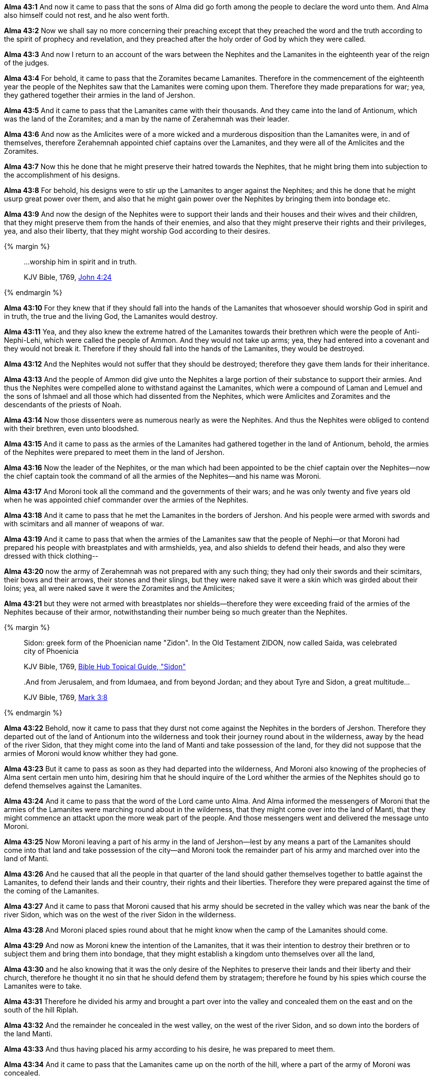 *Alma 43:1* And now it came to pass that the sons of Alma did go forth among the people to declare the word unto them. And Alma also himself could not rest, and he also went forth.

*Alma 43:2* Now we shall say no more concerning their preaching except that they preached the word and the truth according to the spirit of prophecy and revelation, and they preached after the holy order of God by which they were called.

*Alma 43:3* And now I return to an account of the wars between the Nephites and the Lamanites in the eighteenth year of the reign of the judges.

*Alma 43:4* For behold, it came to pass that the Zoramites became Lamanites. Therefore in the commencement of the eighteenth year the people of the Nephites saw that the Lamanites were coming upon them. Therefore they made preparations for war; yea, they gathered together their armies in the land of Jershon.

*Alma 43:5* And it came to pass that the Lamanites came with their thousands. And they came into the land of Antionum, which was the land of the Zoramites; and a man by the name of Zerahemnah was their leader.

*Alma 43:6* And now as the Amlicites were of a more wicked and a murderous disposition than the Lamanites were, in and of themselves, therefore Zerahemnah appointed chief captains over the Lamanites, and they were all of the Amlicites and the Zoramites.

*Alma 43:7* Now this he done that he might preserve their hatred towards the Nephites, that he might bring them into subjection to the accomplishment of his designs.

*Alma 43:8* For behold, his designs were to stir up the Lamanites to anger against the Nephites; and this he done that he might usurp great power over them, and also that he might gain power over the Nephites by bringing them into bondage etc.

*Alma 43:9* And now the design of the Nephites were to support their lands and their houses and their wives and their children, that they might preserve them from the hands of their enemies, and also that they might preserve their rights and their privileges, yea, and also their liberty, that they might worship God according to their desires.

{% margin %}
____

...worship him in spirit and in truth.

[small]#KJV Bible, 1769, http://www.kingjamesbibleonline.org/John-Chapter-4/[John 4:24]#
____
{% endmargin %}

*Alma 43:10* For they knew that if they should fall into the hands of the Lamanites that whosoever should [highlight-orange]#worship God in spirit and in truth#, the true and the living God, the Lamanites would destroy.

*Alma 43:11* Yea, and they also knew the extreme hatred of the Lamanites towards their brethren which were the people of Anti-Nephi-Lehi, which were called the people of Ammon. And they would not take up arms; yea, they had entered into a covenant and they would not break it. Therefore if they should fall into the hands of the Lamanites, they would be destroyed.

*Alma 43:12* And the Nephites would not suffer that they should be destroyed; therefore they gave them lands for their inheritance.

*Alma 43:13* And the people of Ammon did give unto the Nephites a large portion of their substance to support their armies. And thus the Nephites were compelled alone to withstand against the Lamanites, which were a compound of Laman and Lemuel and the sons of Ishmael and all those which had dissented from the Nephites, which were Amlicites and Zoramites and the descendants of the priests of Noah.

*Alma 43:14* Now those dissenters were as numerous nearly as were the Nephites. And thus the Nephites were obliged to contend with their brethren, even unto bloodshed.

*Alma 43:15* And it came to pass as the armies of the Lamanites had gathered together in the land of Antionum, behold, the armies of the Nephites were prepared to meet them in the land of Jershon.

*Alma 43:16* Now the leader of the Nephites, or the man which had been appointed to be the chief captain over the Nephites--now the chief captain took the command of all the armies of the Nephites--and his name was Moroni.

*Alma 43:17* And Moroni took all the command and the governments of their wars; and he was only twenty and five years old when he was appointed chief commander over the armies of the Nephites.

*Alma 43:18* And it came to pass that he met the Lamanites in the borders of Jershon. And his people were armed with swords and with scimitars and all manner of weapons of war.

*Alma 43:19* And it came to pass that when the armies of the Lamanites saw that the people of Nephi--or that Moroni had prepared his people with breastplates and with armshields, yea, and also shields to defend their heads, and also they were dressed with thick clothing--

*Alma 43:20* now the army of Zerahemnah was not prepared with any such thing; they had only their swords and their scimitars, their bows and their arrows, their stones and their slings, but they were naked save it were a skin which was girded about their loins; yea, all were naked save it were the Zoramites and the Amlicites;

*Alma 43:21* but they were not armed with breastplates nor shields--therefore they were exceeding fraid of the armies of the Nephites because of their armor, notwithstanding their number being so much greater than the Nephites.

{% margin %}
____

Sidon: greek form of the Phoenician name "Zidon".  In the Old Testament ZIDON, now called Saida, was celebrated city of Phoenicia

[small]#KJV Bible, 1769, http://biblehub.com/topical/s/sidon.htm[Bible Hub Topical Guide, "Sidon"]#
____
____

..And from Jerusalem, and from Idumaea, and from beyond Jordan; and they about Tyre and [highlight]#Sidon#, a great multitude...
[small]#KJV Bible, 1769, http://www.kingjamesbibleonline.org/Mark-Chapter-3/[Mark 3:8]#

____
{% endmargin %}

*Alma 43:22* Behold, now it came to pass that they durst not come against the Nephites in the borders of Jershon. Therefore they departed out of the land of Antionum into the wilderness and took their journey round about in the wilderness, away by the head of the river [highlight]#Sidon#, that they might come into the land of Manti and take possession of the land, for they did not suppose that the armies of Moroni would know whither they had gone.

*Alma 43:23* But it came to pass as soon as they had departed into the wilderness, And Moroni also knowing of the prophecies of Alma sent certain men unto him, desiring him that he should inquire of the Lord whither the armies of the Nephites should go to defend themselves against the Lamanites.

*Alma 43:24* And it came to pass that the word of the Lord came unto Alma. And Alma informed the messengers of Moroni that the armies of the Lamanites were marching round about in the wilderness, that they might come over into the land of Manti, that they might commence an attackt upon the more weak part of the people. And those messengers went and delivered the message unto Moroni.

*Alma 43:25* Now Moroni leaving a part of his army in the land of Jershon--lest by any means a part of the Lamanites should come into that land and take possession of the city--and Moroni took the remainder part of his army and marched over into the land of Manti.

*Alma 43:26* And he caused that all the people in that quarter of the land should gather themselves together to battle against the Lamanites, to defend their lands and their country, their rights and their liberties. Therefore they were prepared against the time of the coming of the Lamanites.

*Alma 43:27* And it came to pass that Moroni caused that his army should be secreted in the valley which was near the bank of the river Sidon, which was on the west of the river Sidon in the wilderness.

*Alma 43:28* And Moroni placed spies round about that he might know when the camp of the Lamanites should come.

*Alma 43:29* And now as Moroni knew the intention of the Lamanites, that it was their intention to destroy their brethren or to subject them and bring them into bondage, that they might establish a kingdom unto themselves over all the land,

*Alma 43:30* and he also knowing that it was the only desire of the Nephites to preserve their lands and their liberty and their church, therefore he thought it no sin that he should defend them by stratagem; therefore he found by his spies which course the Lamanites were to take.

*Alma 43:31* Therefore he divided his army and brought a part over into the valley and concealed them on the east and on the south of the hill Riplah.

*Alma 43:32* And the remainder he concealed in the west valley, on the west of the river Sidon, and so down into the borders of the land Manti.

*Alma 43:33* And thus having placed his army according to his desire, he was prepared to meet them.

*Alma 43:34* And it came to pass that the Lamanites came up on the north of the hill, where a part of the army of Moroni was concealed.

*Alma 43:35* And it came to pass that as the Lamanites had passed the hill Riplah and came into the valley and began to cross the river Sidon, the army which was concealed on the south of the hill, which was led by a man whose name was Lehi--and he led his army forth and encircled the Lamanites about on the east in their rear.

*Alma 43:36* And it came to pass that the Lamanites, when they saw the Nephites coming upon them in their rear, they turned them about and began to contend with the army of Lehi.

*Alma 43:37* And the work of death commenced on both sides, but it was more dreadful on the part of the Lamanites. For their nakedness was exposed to the heavy blows of the Nephites, with their swords and their scimitars, which brought death almost at every stroke;

*Alma 43:38* while on the other hand there was now and then a man fell among the Nephites by their wounds and the loss of blood, they being shielded from the more vital parts of the body--or the more vital parts of the body being shielded from the strokes of the Lamanites by their breastplates and their armshields and their headplates. And thus the Nephites did carry on the work of death among the Lamanites.

*Alma 43:39* And it came to pass that the Lamanites became frightened because of the great destruction among them, even until they began to flee towards the river Sidon.

*Alma 43:40* And they were pursued by Lehi and his men. And they were driven by Lehi into the waters of Sidon, and they crossed the waters of Sidon. And Lehi retained his armies upon the bank of the river Sidon, that they should not cross.

*Alma 43:41* And it came to pass that Moroni and his army met the army of the Lamanites in the valley, on the other side of the river Sidon. And it came to pass that Moroni and his army began to fall upon them and to slay them.

*Alma 43:42* And it came to pass that the Lamanites did flee again before them towards the land of Manti, and they were met again by the armies of Moroni.

*Alma 43:43* Now in this case the Lamanites did fight exceedingly. Yea, never had the Lamanites been known to have fought with such exceeding great strength and courage, no, not even from the beginning.

*Alma 43:44* And they were inspired by the Zoramites and the Amlicites, which were their chief captains and leaders, and by Zerahemnah, who was their chief captain, or their chief leader and commander. Yea, they did fight like dragons. And many of the Nephites were slain by their hand; yea, for they did smite in two many of their headplates, and they did pierce many of their breastplates, and they did smite off many of their arms. And thus the Lamanites did smite in their fierce anger.

*Alma 43:45* Nevertheless the Nephites were inspired by a better cause. For they were not fighting for monarchy nor power, but they were fighting for their homes and their liberties, their wives and their children, and their all, yea, for their rights of worship and their church.

*Alma 43:46* And they were doing that which they felt it was the duty which they owed to their God; for the Lord had said unto them and also unto their fathers that inasmuch as ye are not guilty of the first offense neither the second, ye shall not suffer yourselves to be slain by the hands of your enemies.

*Alma 43:47* And again the Lord hath said that ye shall defend your families even unto bloodshed. Therefore for this cause were the Nephites contending with the Lamanites, to defend themselves and their families and their lands, their country and their rights and their religion.

*Alma 43:48* And it came to pass that when the men of Moroni saw the fierceness and the anger of the Lamanites, they were about to shrink and flee from them. And Moroni perceiving their intent sent forth and inspired their hearts with these thoughts, yea, the thoughts of their lands, their liberty, yea, their freedom from bondage.

*Alma 43:49* And it came to pass that they turned upon the Lamanites and they cried with one voice unto the Lord their God, for their liberty and their freedom from bondage.

*Alma 43:50* And they began to stand against the Lamanites with power. And in that selfsame hour that they cried unto the Lord for their freedom, the Lamanites began to flee before them; and they fled even to the waters of Sidon.

*Alma 43:51* Now the Lamanites were more numerous, yea, by more than double the number of the Nephites. Nevertheless they were driven, insomuch that they were gathered together in one body in the valley, upon the bank by the river Sidon.

*Alma 43:52* Therefore the armies of Moroni encircled them about, yea, even on both sides of the river; for behold, on the east were the men of Lehi.

*Alma 43:53* Therefore when Zerahemnah saw the men of Lehi on the east of the river Sidon and the armies of Moroni on the west of the river Sidon, that they were encircled about by the Nephites, they were struck with terror.

*Alma 43:54* Now Moroni, when he saw their terror, he commanded his men that they should stop shedding their blood.

